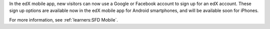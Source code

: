 
In the edX mobile app, new visitors can now use a Google or Facebook account
to sign up for an edX account. These sign up options are available now in the
edX mobile app for Android smartphones, and will be available soon for
iPhones.

For more information, see :ref:`learners:SFD Mobile`.

